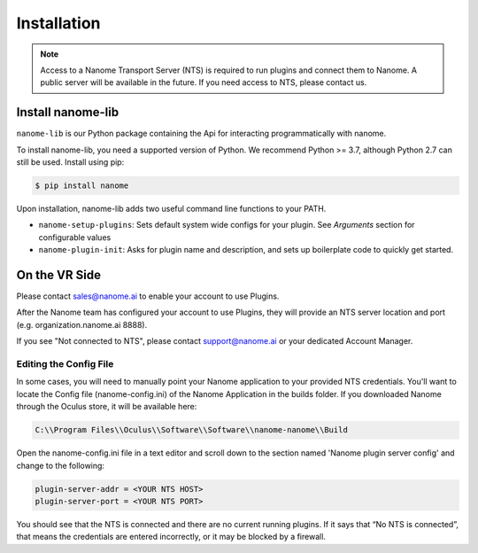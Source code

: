 ############
Installation
############

.. note::
  Access to a Nanome Transport Server (NTS) is required to run plugins and connect them to Nanome. A public server will be available in the future. If you need access to NTS, please contact us.

******************
Install nanome-lib
******************

``nanome-lib`` is our Python package containing the Api for interacting programmatically with nanome.

To install nanome-lib, you need a supported version of Python. We recommend Python >= 3.7, although Python 2.7 can still be used.
Install using pip:

.. code-block:: bash

    $ pip install nanome

Upon installation, nanome-lib adds two useful command line functions to your PATH.

* ``nanome-setup-plugins``: Sets default system wide configs for your plugin. See `Arguments` section for configurable values
* ``nanome-plugin-init``: Asks for plugin name and description, and sets up boilerplate code to quickly get started.

***************
On the VR Side
***************

Please contact sales@nanome.ai to enable your account to use Plugins. 

After the Nanome team has configured your account to use Plugins, they will provide an NTS server location and port (e.g. organization.nanome.ai 8888).

If you see "Not connected to NTS", please contact support@nanome.ai or your dedicated Account Manager.


Editing the Config File
=======================

In some cases, you will need to manually point your Nanome application to your provided NTS credentials.
You'll want to locate the Config file (nanome-config.ini) of the Nanome Application in the builds folder.
If you downloaded Nanome through the Oculus store, it will be available here:

.. code-block :: none

  C:\\Program Files\\Oculus\\Software\\Software\\nanome-nanome\\Build

Open the nanome-config.ini file in a text editor and scroll down to the section named 'Nanome plugin server config' and change to the following:

.. code-block:: none

  plugin-server-addr = <YOUR NTS HOST>
  plugin-server-port = <YOUR NTS PORT>


You should see that the NTS is connected and there are no current running plugins. If it says that “No NTS is connected”, that means the credentials are entered incorrectly, or it may be blocked by a firewall.

